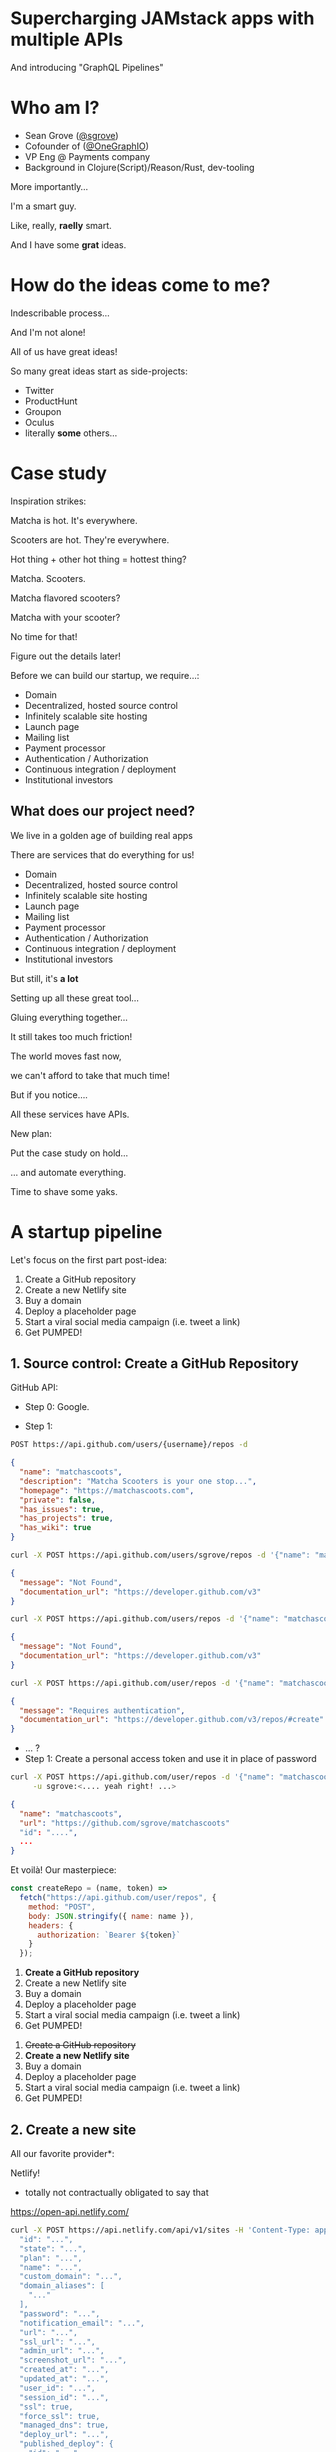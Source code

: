 #+REVEAL_ROOT: http://cdn.jsdelivr.net/reveal.js/3.0.0/
#+REVEAL_EXTRA_CSS: /Users/s/Desktop/reactiveconf/talk.css
#+REVEAL_THEME: league
#+REVEAL_TRANS: none
#+REVEAL_PLUGINS: (highlight)
#+REVEAL_DEFAULT_FRAG_STYLE: (appear)
#+OPTIONS: reveal_title_slide:nil num:nil reveal_history:true toc:nil

* Supercharging JAMstack apps with multiple APIs
And introducing "GraphQL Pipelines"

* Who am I?
- Sean Grove ([[https://twitter.com/sgrove][@sgrove]])
- Cofounder of ([[https://twitter.com/onegraphio][@OneGraphIO]])
- VP Eng @ Payments company
- Background in Clojure(Script)/Reason/Rust, dev-tooling
#+REVEAL: split
More importantly...
#+ATTR_REVEAL: :frag (appear)
I'm a smart guy.
#+ATTR_REVEAL: :frag (appear)
Like, really, *raelly* smart.
#+REVEAL: split
[[./img/testimonial_face_1.png]]
#+REVEAL: split
[[./img/testimonial_face_2.png]]
#+REVEAL: split
[[./img/testimonial_face_3.png]]
#+REVEAL: split
And I have some *grat* ideas.

* How do the ideas come to me?
#+ATTR_REVEAL: :frag (appear)
Indescribable process...
#+ATTR_REVEAL: :frag (appear)
[[./img/inspirational_process.jpg]]
#+REVEAL: split
And I'm not alone!

#+ATTR_REVEAL: :frag (appear)
All of us have great ideas!

#+ATTR_REVEAL: :frag (appear)
So many great ideas start as side-projects:
#+ATTR_REVEAL: :frag (appear)
- Twitter
- ProductHunt
- Groupon
- Oculus
- literally *some* others...

* Case study
Inspiration strikes:

#+ATTR_REVEAL: :frag (appear)
Matcha is hot. It's everywhere.

#+ATTR_REVEAL: :frag (appear)
Scooters are hot. They're everywhere.

#+ATTR_REVEAL: :frag (appear)
Hot thing + other hot thing = hottest thing?
#+REVEAL: split
Matcha. Scooters.
#+ATTR_REVEAL: :frag (appear)
Matcha flavored scooters?
#+ATTR_REVEAL: :frag (appear)
Matcha with your scooter?
#+ATTR_REVEAL: :frag (appear)
No time for that!
#+ATTR_REVEAL: :frag (appear)
Figure out the details later!
#+REVEAL: split
Before we can build our startup, we require...:
#+ATTR_REVEAL: :frag (appear)
- Domain
- Decentralized, hosted source control
- Infinitely scalable site hosting
- Launch page
- Mailing list
- Payment processor
- Authentication / Authorization
- Continuous integration / deployment
- Institutional investors
** What does our project need?
We live in a golden age of building real apps

#+ATTR_REVEAL: :frag (appear)
There are services that do everything for us!

#+REVEAL: split
- Domain
- Decentralized, hosted source control
- Infinitely scalable site hosting
- Launch page
- Mailing list
- Payment processor
- Authentication / Authorization
- Continuous integration / deployment
- Institutional investors
#+REVEAL: split
But still, it's *a lot*

#+ATTR_REVEAL: :frag (appear)
Setting up all these great tool...
#+ATTR_REVEAL: :frag (appear)
Gluing everything together...

#+ATTR_REVEAL: :frag (appear)
It still takes too much friction!

#+ATTR_REVEAL: :frag (appear)
The world moves fast now,
#+ATTR_REVEAL: :frag (appear)
we can't afford to take that much time!

#+REVEAL: split
But if you notice....
#+ATTR_REVEAL: :frag (appear)
All these services have APIs.

#+ATTR_REVEAL: :frag (appear)
New plan:
#+ATTR_REVEAL: :frag (appear)
Put the case study on hold...
#+REVEAL: split
... and automate everything.
#+REVEAL: split
Time to shave some yaks.
#+REVEAL: split
[[./img/rabbit_hole_1.jpg]]

* A startup pipeline
Let's focus on the first part post-idea:

#+ATTR_REVEAL: :frag (appear)
1. Create a GitHub repository
1. Create a new Netlify site
1. Buy a domain
1. Deploy a placeholder page
1. Start a viral social media campaign (i.e. tweet a link)
1. Get PUMPED!

** 1. Source control: Create a GitHub Repository
GitHub API:
#+ATTR_REVEAL: :frag (appear)
- Step 0: Google.
#+REVEAL: split
- Step 1:
#+ATTR_REVEAL: :frag (appear)
#+BEGIN_SRC bash
POST https://api.github.com/users/{username}/repos -d
#+END_SRC
#+ATTR_REVEAL: :frag (appear)
#+BEGIN_SRC json
{
  "name": "matchascoots",
  "description": "Matcha Scooters is your one stop...",
  "homepage": "https://matchascoots.com",
  "private": false,
  "has_issues": true,
  "has_projects": true,
  "has_wiki": true
}
#+END_SRC

#+REVEAL: split
#+BEGIN_SRC bash
curl -X POST https://api.github.com/users/sgrove/repos -d '{"name": "matchascoots"}'
#+END_SRC
#+ATTR_REVEAL: :frag (appear)
#+BEGIN_SRC json
{
  "message": "Not Found",
  "documentation_url": "https://developer.github.com/v3"
}
#+END_SRC


#+REVEAL: split
#+BEGIN_SRC bash
curl -X POST https://api.github.com/users/repos -d '{"name": "matchascoots"}'
#+END_SRC
#+ATTR_REVEAL: :frag (appear)
#+BEGIN_SRC json
{
  "message": "Not Found",
  "documentation_url": "https://developer.github.com/v3"
}
#+END_SRC

#+REVEAL: split
#+BEGIN_SRC bash
curl -X POST https://api.github.com/user/repos -d '{"name": "matchascoots"}'
#+END_SRC
#+ATTR_REVEAL: :frag (appear)
#+BEGIN_SRC json
{
  "message": "Requires authentication",
  "documentation_url": "https://developer.github.com/v3/repos/#create"
}
#+END_SRC

#+REVEAL: split
#+ATTR_REVEAL: :frag (appear)
- ... ?
- Step 1: Create a personal access token and use it in place of password
#+REVEAL: split
#+BEGIN_SRC bash
curl -X POST https://api.github.com/user/repos -d '{"name": "matchascoots"}' \
     -u sgrove:<.... yeah right! ...>
#+END_SRC
#+BEGIN_SRC json
{
  "name": "matchascoots",
  "url": "https://github.com/sgrove/matchascoots"
  "id": "....",
  ...
}
#+END_SRC
#+REVEAL: split
Et voilà! Our masterpiece:
#+ATTR_REVEAL: :frag (appear)
#+BEGIN_SRC javascript
const createRepo = (name, token) =>
  fetch("https://api.github.com/user/repos", {
    method: "POST",
    body: JSON.stringify({ name: name }),
    headers: {
      authorization: `Bearer ${token}`
    }
  });
#+END_SRC
#+REVEAL: split
1. *Create a GitHub repository*
1. Create a new Netlify site
1. Buy a domain
1. Deploy a placeholder page
1. Start a viral social media campaign (i.e. tweet a link)
1. Get PUMPED!
#+REVEAL: split
1. +Create a GitHub repository+
1. *Create a new Netlify site*
1. Buy a domain
1. Deploy a placeholder page
1. Start a viral social media campaign (i.e. tweet a link)
1. Get PUMPED!


** 2. Create a new site
All our favorite provider*:

#+ATTR_REVEAL: :frag (appear)
Netlify!

#+ATTR_REVEAL: :frag (appear)
 * totally not contractually obligated to say that
#+ATTR_REVEAL: :frag (appear)
https://open-api.netlify.com/
#+REVEAL: split
#+BEGIN_SRC bash
curl -X POST https://api.netlify.com/api/v1/sites -H 'Content-Type: application/json' -d '{
  "id": "...",
  "state": "...",
  "plan": "...",
  "name": "...",
  "custom_domain": "...",
  "domain_aliases": [
    "..."
  ],
  "password": "...",
  "notification_email": "...",
  "url": "...",
  "ssl_url": "...",
  "admin_url": "...",
  "screenshot_url": "...",
  "created_at": "...",
  "updated_at": "...",
  "user_id": "...",
  "session_id": "...",
  "ssl": true,
  "force_ssl": true,
  "managed_dns": true,
  "deploy_url": "...",
  "published_deploy": {
    "id": "...",
    "site_id": "...",
    "user_id": "...",
    "build_id": "...",
    "state": "...",
    "name": "...",
    "url": "...",
    "ssl_url": "...",
    "admin_url": "...",
    "deploy_url": "...",
    "deploy_ssl_url": "...",
    "screenshot_url": "...",
    "review_id": 0,
    "draft": true,
    "required": [
      "..."
    ],
    "required_functions": [
      "..."
    ],
    "error_message": "...",
    "branch": "...",
    "commit_ref": "...",
    "commit_url": "...",
    "skipped": true,
    "created_at": "...",
    "updated_at": "...",
    "published_at": "...",
    "title": "...",
    "context": "...",
    "locked": true,
    "review_url": "...",
    "site_capabilities": {
      "large_media_enabled": true
    }
  },
  "account_name": "...",
  "account_slug": "...",
  "git_provider": "...",
  "deploy_hook": "...",
  "capabilities": {
    "property1": {},
    "property2": {}
  },
  "processing_settings": {
    "skip": true,
    "css": {
      "bundle": true,
      "minify": true
    },
    "js": {
      "bundle": true,
      "minify": true
    },
    "images": {
      "optimize": true
    },
    "html": {
      "pretty_urls": true
    }
  },
  "build_settings": {
    "id": 0,
    "provider": "...",
    "deploy_key_id": "...",
    "repo_path": "...",
    "repo_branch": "...",
    "dir": "...",
    "cmd": "...",
    "allowed_branches": [
      "..."
    ],
    "public_repo": true,
    "private_logs": true,
    "repo_url": "...",
    "env": {
      "property1": "...",
      "property2": "..."
    },
    "installation_id": 0
  },
  "id_domain": "...",
  "default_hooks_data": {
    "access_token": "..."
  },
  "build_image": "...",
  "repo": {
    "id": 0,
    "provider": "...",
    "deploy_key_id": "...",
    "repo_path": "...",
    "repo_branch": "...",
    "dir": "...",
    "cmd": "...",
    "allowed_branches": [
      "..."
    ],
    "public_repo": true,
    "private_logs": true,
    "repo_url": "...",
    "env": {
      "property1": "...",
      "property2": "..."
    },
    "installation_id": 0
  }
}'
#+END_SRC
#+REVEAL: split
#+BEGIN_SRC bash
 * Connection state changed (MAX_CONCURRENT_STREAMS updated)!
 * We are completely uploaded and fine # <--- I love this!
#+END_SRC

#+ATTR_REVEAL: :frag (appear)
#+BEGIN_SRC bash
< HTTP/2 401
#+END_SRC

#+ATTR_REVEAL: :frag (appear)
"Hello darkness, my old friend..."
** Why is this so difficult?
GitHub and Netlify have great APIs!
#+ATTR_REVEAL: :frag (appear)
In fact, they both have *great* APIs.
#+ATTR_REVEAL: :frag (appear)
Like, furreal:
#+ATTR_REVEAL: :frag (appear)
#+BEGIN_SRC json
{
  "message": "Requires authentication",
  "documentation_url": "https://developer.github.com/v3/repos/#create"
}
#+END_SRC
#+ATTR_REVEAL: :frag (appear)
~"documentation_url"~??

#+ATTR_REVEAL: :frag (appear)
- Good design
- Good documentation
#+ATTR_REVEAL: :frag (appear)
... Not every API will be so nice.
#+REVEAL: split
Fundamental problems:
1. API design is very open, tools can't help
2. Auth is *hard*
#+REVEAL: split
Remember, we want to expose our startup-generating pipeline somewhere for us to hit later, publicly!

#+ATTR_REVEAL: :frag (appear)
We don't want to expose our GitHub token
#+ATTR_REVEAL: :frag (appear)
and our Netlify token
#+ATTR_REVEAL: :frag (appear)
and our other tokens...
#+ATTR_REVEAL: :frag (appear)
So what can we do?
#+REVEAL: split
#+ATTR_REVEAL: :frag (appear)
1. Let's write some server-side functions
2. That will call out to GitHub/Netlify
3. And will know our auth tokens via ENV variables
#+REVEAL: split
Except, let's not.

#+ATTR_REVEAL: :frag (appear)
We *can* overcome these issues with this, but...

#+ATTR_REVEAL: :frag (appear)
1. It's a lot of work.
2. It doesn't help with the first problem of exploring.
#+REVEAL: split
Ok, let's solve those problems.
#+REVEAL: split
For those keeping score...

#+ATTR_REVEAL: :frag (appear)
Here's our challenge stack we just pushed onto:

#+ATTR_REVEAL: :frag (appear)
- Fix API explorability, docs, and auth
- Automate settings up startup infrastructure
- Set up startup infrastructure
- Matcha Scooters
#+REVEAL: split
[[./img/rabbit_hole_2.png]]

#+REVEAL: split
[[./img/trust_me.png]]
#+REVEAL: split
We *will* get there.
#+ATTR_REVEAL: :frag (appear)
... I think.
** Fixing API explorability
Here's the plan:
1. API must have a computer-readable spec from the beginning
2. The spec must be complete and infallible
#+REVEAL: split
GraphQL!
#+REVEAL: split
1. API must have a computer-readable spec from the beginning
2. The spec must be complete and infallible
3. Build lots of great open tools on top of that spec
#+REVEAL: split
[Spotify Demo]
#+REVEAL: split
Now, let's recreate our previous two functions with this new tooling!
#+REVEAL: split
boom.
** Fixing API Auth
How do we solve the auth problem!?

#+ATTR_REVEAL: :frag (appear)
[[./img/simple_auth.png]]

#+REVEAL: split
[[./img/enterprise_grade_auth.png]]
#+REVEAL: split
Two benefits from this approach:
1. Auth is captured securely in proxy
2. API can be customized/molded to be a bit friendlier
#+REVEAL: split
Can we do the same thing for GraphQL?
#+REVEAL: split
Persisted queries.
#+REVEAL: split
[Persisted queries demo]
#+REVEAL: split
Let's pop the stack!
- +Fix API explorability, docs, and auth+
- Automate settings up startup infrastructure
  - 1. +Create a GitHub repository+
  - 1. +Create a new Netlify site+
  - 1. Buy a domain
  - 1. Deploy a placeholder page
  - 1. Start a viral social media campaign (i.e. tweet a link)
  - 1. Get PUMPED!
- Set up startup infrastructure
- Matcha Scooters
#+REVEAL: split
Let's do this!
#+REVEAL: split
#+BEGIN_SRC json
mutation CopyTemplateRepo($name: String!, $ownerId: String!) {
  gitHub {
    cloneTemplateRepository(
      input: {
        repositoryId: "MDEwOlJlcG9zaXRvcnkyMTU0MjUxNjY="
        visibility: PUBLIC
        ownerId: $ownerId
        name: $name
      }
    ) {
      repository {
        databaseId
        id
        nameWithLogin
      }
    }
  }
}

mutation CreateNetlifyDeployKey {
  netlify {
    makeRestCall {
      post(path: "/api/v1/deploy_keys") {
        jsonBody
      }
    }
  }
}

mutation AddDeployKeyToRepo($path: String!, $key: String!, $repoId: Int!) {
  gitHub {
    makeRestCall {
      post(
        path: $path # "/repos/dwwoelfel/netlify-test/keys"
        jsonBody: {
          id: $repoId
          key: $key
          title: "Netlify"
        }
      ) {
        jsonBody
      }
    }
  }
}

mutation CreateNetlifySite($siteName: String!, $repo: String!, $cmd: String!, $deployKeyId: String!) {
  netlify {
    makeRestCall {
      post(
        path: "/api/v1/sites"
        jsonBody: {
          name: $siteName
          repo: {
            provider: "github"
            id: 215425232
            repo: $repo
            private: false
            branch: "master"
            cmd: $cmd # "sed -i 's/{site-name}/Macha Scoot/g' index.html"
            dir: "/"
            deploy_key_id: $deployKeyId
          }
        }
      ) {
        jsonBody
      }
    }
  }
}

mutation DeployNetlifySite($path: String!) {
  netlify {
    makeRestCall {
      post(
        path: $path #"/api/v1/sites/8c47014f-7074-4afb-820c-758e1d105e76/deploys"
      ) {
        jsonBody
      }
    }
  }
}
#+END_SRC
#+REVEAL: split
One
#+ATTR_REVEAL: :frag (appear)
Single
#+ATTR_REVEAL: :frag (appear)
Endpoint
#+ATTR_REVEAL: :frag (appear)
with all our auth, and operations.
#+ATTR_REVEAL: :frag (appear)
Success?
#+REVEAL: split
Pop that stack!

- +Fix API explorability, docs, and auth+
- +Automate settings up startup infrastructure+
  - 1. +Create a GitHub repository+
  - 1. +Create a new Netlify site+
  - 1. +Buy a domain+
  - 1. +Deploy a placeholder page+
  - 1. +Start a viral social media campaign (i.e. tweet a link)+
  - 1. +Get PUMPED!+
- Set up startup infrastructure
- Matcha Scooters
#+REVEAL: split
But we're not *quite* ready yet, I think.
#+ATTR_REVEAL: :frag (appear)
Inspiration strikes even when I'm not at my computer.
#+REVEAL: split
But I always have my phone.
#+REVEAL: split
Final goal:
#+ATTR_REVEAL: :frag (appear)
Trigger the pipeline with an incoming SMS from Twilio.

#+REVEAL: split
- Set up startup infrastructure
- Matcha Scooters
#+REVEAL: split
Win
#+ATTR_REVEAL: :frag (appear)
Win
#+ATTR_REVEAL: :frag (appear)
Win
#+ATTR_REVEAL: :frag (appear)
#+REVEAL: split
- +Set up startup infrastructure+
- Matcha Scooters
* What did we do?
- We made APIs easy (and fun!) to explore, experiment with
- We automated an ad-hoc GraphQL pipeline from start to finish
  - Buys a domain
  - Creates a GitHub repository
  - Creates a Netlify site for the repository and domain
  - Tweets out the new site
  - Gets us stoked for the project with our JAM
- Extended the pipeline to be triggered by incoming SMS
- Actually purchased and deployed - live! - [[http://matchascoots.com][matchascoots.com]]
* So what?
- This is a fun side project, but the principle is the same for our jobs
- Building time-efficient pipeline on:
  - Salesforce
  - Stripe
  - Quickbooks
  - Brex
  - Slack
#+REVEAL: split
But we need to make exploring APIs *fun* [GraphQL]
We need to make productionizing ideas *fast* [Pipelines]
* Thank you!
- Sean Grove ([[https://twitter.com/sgrove][@sgrove]])
- Cofounder of ([[https://twitter.com/onegraphio][@OneGraphIO]])
[[file:./img/onegraph_website.png]]

* Misc
"All of us have ideas that come to us from time to time that we'd like to work on, but even though we live in a golden age, putting the pieces together is still super cumbersome."
"I get dozens of good ideas per week! There's no way I can spend a bunch of time on each one. So either I have to start jettisoning my great ideas.... or, make each idea faster"
"The secret to a good idea is to ride a wave. And I've seen matcha just about *everywhere* - Matcha is great, it's hot - so what can we do with that?"
"Matcha scooters, obviously"

- End the talk by also playing some rap song at the end of the pipeline, "all I do is win win win"
"Yeah, moving bits around is cool, but changing the physical world is cooler. Like, sound waves."
"It's functioning, but it lacks some... class. Some pizazz. "


Every JAMstack app at its core does 2 things for users:
- reads data from sources (DB, Stripe, Salesforce, Shopify, etc.)
- effects the world on their behalf (sending emails, submitting purchases, etc.)

Yet combining APIs into a coherent unit is intensely manual & fiddly.
Instead, let's combine multiple persisted queries in GraphQL to succinctly encompass all of the chaining work.
We'll build one such sequence to expose as a single call for our JAMstack app that:
- takes a domain-name input from a user
- purchases the domain
- creates a GitHub project
- deploys a placeholder on Netlify
#+BEGIN_SRC graphql
mutation WinWinWin {
  spotify {
    playTrack(
      input: {
        trackIds: ["0RIHDrcRAXtUlnkvTYPW1a"]
        positionMs: 69500
      }
    ) {
      player {
        isPlaying
      }
    }
  }
}
#+END_SRC


#+BEGIN_SRC graphql
query MyQuery {
  spotify {
    search(data: { query: "all I do is win" }) {
      tracks {
        id
        name
        artists {
          id
          name
        }
      }
    }
  }
}

mutation WinWinWin {
  spotify {
    playTrack(
      input: {
        # Sean's desktop Spotify player
        deviceId: "c7bdc7f723380d0da320927d5e681156599f6f84"
        # win win win
        trackIds: ["0RIHDrcRAXtUlnkvTYPW1a"]
        positionMs: 69500
      }
    ) {
      player {
        isPlaying
      }
    }
  }
}
#+END_SRC
